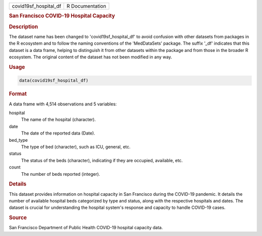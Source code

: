 .. container::

   .. container::

      ===================== ===============
      covid19sf_hospital_df R Documentation
      ===================== ===============

      .. rubric:: San Francisco COVID-19 Hospital Capacity
         :name: san-francisco-covid-19-hospital-capacity

      .. rubric:: Description
         :name: description

      The dataset name has been changed to 'covid19sf_hospital_df' to
      avoid confusion with other datasets from packages in the R
      ecosystem and to follow the naming conventions of the
      'MedDataSets' package. The suffix '\_df' indicates that this
      dataset is a data frame, helping to distinguish it from other
      datasets within the package and from those in the broader R
      ecosystem. The original content of the dataset has not been
      modified in any way.

      .. rubric:: Usage
         :name: usage

      .. code:: R

         data(covid19sf_hospital_df)

      .. rubric:: Format
         :name: format

      A data frame with 4,514 observations and 5 variables:

      hospital
         The name of the hospital (character).

      date
         The date of the reported data (Date).

      bed_type
         The type of bed (character), such as ICU, general, etc.

      status
         The status of the beds (character), indicating if they are
         occupied, available, etc.

      count
         The number of beds reported (integer).

      .. rubric:: Details
         :name: details

      This dataset provides information on hospital capacity in San
      Francisco during the COVID-19 pandemic. It details the number of
      available hospital beds categorized by type and status, along with
      the respective hospitals and dates. The dataset is crucial for
      understanding the hospital system's response and capacity to
      handle COVID-19 cases.

      .. rubric:: Source
         :name: source

      San Francisco Department of Public Health COVID-19 hospital
      capacity data.
